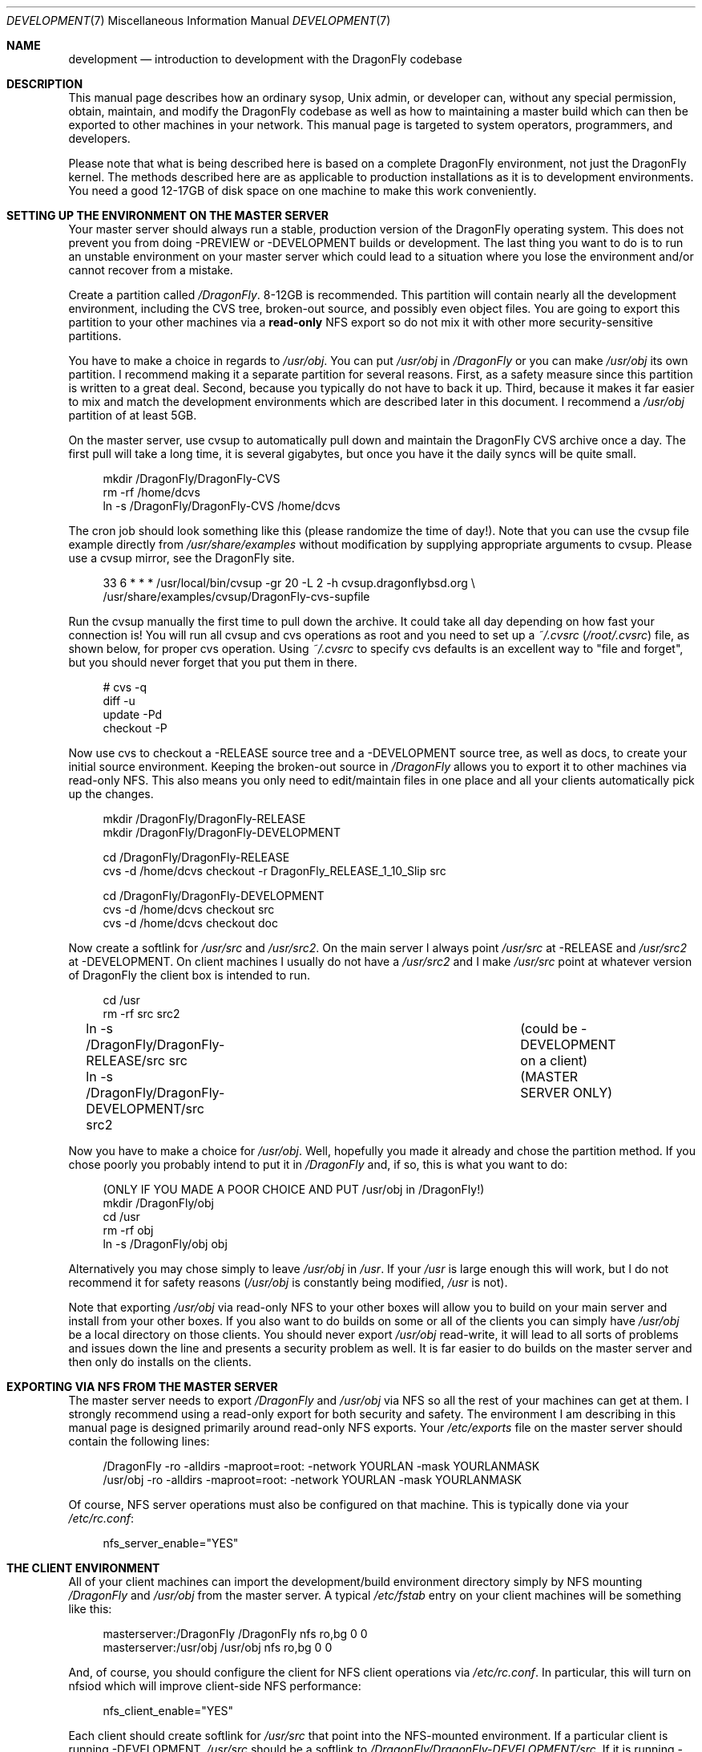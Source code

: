 .\" Copyright (c) 1998 Matthew Dillon.  Terms and conditions are those of
.\" the BSD Copyright as specified in the file "/usr/src/COPYRIGHT" in
.\" the DragonFly source tree.
.\"
.\" $FreeBSD: src/share/man/man7/development.7,v 1.4.2.2 2003/05/23 07:48:35 brueffer Exp $
.\" $DragonFly: src/share/man/man7/development.7,v 1.10 2007/12/17 18:36:34 swildner Exp $
.\"
.Dd December 15, 2007
.Dt DEVELOPMENT 7
.Os
.Sh NAME
.Nm development
.Nd introduction to development with the DragonFly codebase
.Sh DESCRIPTION
This manual page describes how an ordinary sysop,
.Ux admin, or developer
can, without any special permission, obtain, maintain, and modify the
.Dx
codebase as well as how to maintaining a master build which can
then be exported to other machines in your network.
This manual page
is targeted to system operators, programmers, and developers.
.Pp
Please note that what is being described here is based on a complete
.Dx
environment, not just the
.Dx
kernel.
The methods described
here are as applicable to production installations as it is to development
environments.
You need a good 12-17GB of disk space on one machine to make this work
conveniently.
.Sh SETTING UP THE ENVIRONMENT ON THE MASTER SERVER
Your master server should always run a stable, production version of the
.Dx
operating system.
This does not prevent you from doing -PREVIEW or -DEVELOPMENT
builds or development.
The last thing you want to do is to run an
unstable environment on your master server which could lead to a situation
where you lose the environment and/or cannot recover from a mistake.
.Pp
Create a partition called
.Pa /DragonFly .
8-12GB is recommended.
This partition will contain nearly all the development environment,
including the CVS tree, broken-out source, and possibly even object files.
You are going to export this partition to your other machines via a
.Sy read-only
NFS export so do not mix it with other more security-sensitive
partitions.
.Pp
You have to make a choice in regards to
.Pa /usr/obj .
You can put
.Pa /usr/obj
in
.Pa /DragonFly
or you can make
.Pa /usr/obj
its own partition.
I recommend making it a separate partition for several reasons.
First,
as a safety measure since this partition is written to a great deal.
Second, because you typically do not have to back it up.
Third, because it makes it far easier to mix and match the development
environments which are described later in this document.
I recommend a
.Pa /usr/obj
partition of at least 5GB.
.Pp
On the master server, use cvsup to automatically pull down and maintain
the
.Dx
CVS archive once a day.
The first pull will take a long time,
it is several gigabytes, but once you have it the daily syncs will be quite
small.
.Bd -literal -offset 4n
mkdir /DragonFly/DragonFly-CVS
rm -rf /home/dcvs
ln -s /DragonFly/DragonFly-CVS /home/dcvs
.Ed
.Pp
The cron job should look something like this (please randomize the time of
day!).
Note that you can use the cvsup file example directly from
.Pa /usr/share/examples
without modification by supplying appropriate arguments
to cvsup. Please use a cvsup mirror, see the
.Dx
site.
.Bd -literal -offset 4n
33 6 * * * /usr/local/bin/cvsup -gr 20 -L 2 -h cvsup.dragonflybsd.org \\
  /usr/share/examples/cvsup/DragonFly-cvs-supfile
.Ed
.Pp
Run the cvsup manually the first time to pull down the archive.
It could take
all day depending on how fast your connection is!
You will run all cvsup and cvs operations as root and you need to set
up a
.Pa ~/.cvsrc
.Pa ( /root/.cvsrc )
file, as shown below, for proper cvs operation.
Using
.Pa ~/.cvsrc
to specify cvs defaults is an excellent way
to "file and forget", but you should never forget that you put them in there.
.Bd -literal -offset 4n
# cvs -q
diff -u
update -Pd
checkout -P
.Ed
.Pp
Now use cvs to checkout a -RELEASE source tree and a -DEVELOPMENT source tree,
as well as docs, to create your initial source environment.
Keeping the broken-out source in
.Pa /DragonFly
allows you to export
it to other machines via read-only NFS.
This also means you only need to edit/maintain files in one place and all
your clients automatically pick up the changes.
.Bd -literal -offset 4n
mkdir /DragonFly/DragonFly-RELEASE
mkdir /DragonFly/DragonFly-DEVELOPMENT

cd /DragonFly/DragonFly-RELEASE
cvs -d /home/dcvs checkout -r DragonFly_RELEASE_1_10_Slip src

cd /DragonFly/DragonFly-DEVELOPMENT
cvs -d /home/dcvs checkout src
cvs -d /home/dcvs checkout doc
.Ed
.Pp
Now create a softlink for
.Pa /usr/src
and
.Pa /usr/src2 .
On the main server I always point
.Pa /usr/src
at -RELEASE and
.Pa /usr/src2
at
-DEVELOPMENT.
On client machines I usually do not have a
.Pa /usr/src2
and I make
.Pa /usr/src
point at whatever version of
.Dx
the client box is intended to
run.
.Bd -literal -offset 4n
cd /usr
rm -rf src src2
ln -s /DragonFly/DragonFly-RELEASE/src src	(could be -DEVELOPMENT on a client)
ln -s /DragonFly/DragonFly-DEVELOPMENT/src src2	(MASTER SERVER ONLY)
.Ed
.Pp
Now you have to make a choice for
.Pa /usr/obj .
Well, hopefully you made it already and chose the partition method.
If you
chose poorly you probably intend to put it in
.Pa /DragonFly
and, if so, this is
what you want to do:
.Bd -literal -offset 4n
(ONLY IF YOU MADE A POOR CHOICE AND PUT /usr/obj in /DragonFly!)
mkdir /DragonFly/obj
cd /usr
rm -rf obj
ln -s /DragonFly/obj obj
.Ed
.Pp
Alternatively you may chose simply to leave
.Pa /usr/obj
in
.Pa /usr .
If your
.Pa /usr
is large enough this will work, but I do not recommend it for
safety reasons
.Pa ( /usr/obj
is constantly being modified,
.Pa /usr
is not).
.Pp
Note that exporting
.Pa /usr/obj
via read-only NFS to your other boxes will
allow you to build on your main server and install from your other boxes.
If you also want to do builds on some or all of the clients you can simply
have
.Pa /usr/obj
be a local directory on those clients.
You should never export
.Pa /usr/obj
read-write, it will lead to all sorts of
problems and issues down the line and presents a security problem as well.
It is far easier to do builds on the master server and then only do installs
on the clients.
.Sh EXPORTING VIA NFS FROM THE MASTER SERVER
The master server needs to export
.Pa /DragonFly
and
.Pa /usr/obj
via NFS so all the
rest of your machines can get at them.
I strongly recommend using a read-only export for both security and safety.
The environment I am describing in this manual page is designed primarily
around read-only NFS exports.
Your
.Pa /etc/exports
file on the master server should contain the following lines:
.Bd -literal -offset 4n
/DragonFly -ro -alldirs -maproot=root: -network YOURLAN -mask YOURLANMASK
/usr/obj   -ro -alldirs -maproot=root: -network YOURLAN -mask YOURLANMASK
.Ed
.Pp
Of course, NFS server operations must also be configured on that machine.
This is typically done via your
.Pa /etc/rc.conf :
.Bd -literal -offset 4n
nfs_server_enable="YES"
.Ed
.Sh THE CLIENT ENVIRONMENT
All of your client machines can import the development/build environment
directory simply by NFS mounting
.Pa /DragonFly
and
.Pa /usr/obj
from the master
server.
A typical
.Pa /etc/fstab
entry on your client machines will be something like this:
.Bd -literal -offset 4n
masterserver:/DragonFly   /DragonFly      nfs     ro,bg    0       0
masterserver:/usr/obj     /usr/obj        nfs     ro,bg    0       0
.Ed
.Pp
And, of course, you should configure the client for NFS client operations
via
.Pa /etc/rc.conf .
In particular, this will turn on nfsiod which will improve client-side NFS
performance:
.Bd -literal -offset 4n
nfs_client_enable="YES"
.Ed
.Pp
Each client should create softlink for
.Pa /usr/src
that point
into the NFS-mounted environment.
If a particular client is running -DEVELOPMENT,
.Pa /usr/src
should be a softlink to
.Pa /DragonFly/DragonFly-DEVELOPMENT/src .
If it is running -RELEASE,
.Pa /usr/src
should be a softlink to
.Pa /DragonFly/DragonFly-RELEASE/src .
I do not usually create a
.Pa /usr/src2
softlink on
clients, that is used as a convenient shortcut when working on the source
code on the master server only and could create massive confusion (of the
human variety) on a client.
.Bd -literal -offset 4n
(ON EACH CLIENT)
cd /usr
ln -s /DragonFly/DragonFly-XXX/src src
.Ed
.Sh BUILDING KERNELS
Here is how you build a -RELEASE kernel (on your main development box).
If you want to create a custom kernel, copy
.Pa GENERIC
to
.Pa YOURKERNEL
and then
edit it before configuring and building.
The kernel configuration file lives in
.Pa /sys/config/KERNELNAME .
.Bd -literal -offset 4n
cd /usr/src
make buildkernel KERNCONF=KERNELNAME
.Ed
.Pp
Building a -DEVELOPMENT kernel
.Bd -literal -offset 4n
cd /usr/src2		(on the master server)
make buildkernel KERNCONF=KERNELNAME
.Ed
.Sh INSTALLING KERNELS
Installing a -RELEASE kernel (typically done on a client.
Only do this on your main development server if you want to install a new
kernel for your main development server):
.Bd -literal -offset 4n
cd /usr/src
make installkernel KERNCONF=KERNELNAME
.Ed
.Pp
Installing a -DEVELOPMENT kernel (typically done only on a client)
.Bd -literal -offset 4n
(remember /usr/src is pointing to the client's specific environment)
cd /usr/src
make installkernel KERNCONF=KERNELNAME
.Ed
.Sh BUILDING THE WORLD
This environment is designed such that you do all builds on the master server,
and then install from each client.
You can do builds on a client only if
.Pa /usr/obj
is local to that client.
Building the world is easy:
.Bd -literal -offset 4n
cd /usr/src
make buildworld
.Ed
.Pp
If you are on the master server you are running in a -RELEASE environment, but
that does not prevent you from building the -DEVELOPMENT world.
Just cd into the appropriate source directory and you are set.
Do not
accidentally install it on your master server though!
.Bd -literal -offset 4n
cd /usr/src2
make buildworld
.Ed
.Sh INSTALLING THE WORLD
You can build on your main development server and install on clients.
The main development server must export
.Pa /DragonFly
and
.Pa /usr/obj
via
read-only NFS to the clients.
.Pp
.Em NOTE!!!
If
.Pa /usr/obj
is a softlink on the master server, it must also be the EXACT
SAME softlink on each client.
If
.Pa /usr/obj
is a directory in
.Pa /usr
or a mount point on the master server,
then it must be (interchangeably) a directory in
.Pa /usr
or a mount point on
each client.
This is because the
absolute paths are expected to be the same when building the world as when
installing it, and you generally build it on your main development box
and install it from a client.
If you do not setup
.Pa /usr/obj
properly you will not be able to build on
machine and install on another.
.Bd -literal -offset 4n
(ON THE CLIENT)
(remember
.Pa /usr/src
is pointing to the client's specific environment)
cd /usr/src
make installworld
.Ed
.Pp
.Sy WARNING!
If builds work on the master server but installs do not work from the
clients, for example you try to install and the client complains that
the install tried to write into the read-only
.Pa /usr/obj ,
then it is likely
that the
.Pa /etc/make.conf
file on the client does not match the one on the
master server closely enough and the install is trying to install something
that was not built.
.Sh DOING DEVELOPMENT ON A CLIENT (NOT JUST INSTALLING)
Developers often want to run buildkernel's or buildworld's on client
boxes simply to life-test the box.
You do this in the same manner that you buildkernel and buildworld on your
master server.
All you have to do is make sure that
.Pa /usr/obj
is pointing to local storage.
If you followed my advise and made
.Pa /usr/obj
its own partition on the master
server,
then it is typically going to be an NFS mount on the client.
Simply unmounting
.Pa /usr/obj
will leave you with a
.Pa /usr/obj
that is a
subdirectory in
.Pa /usr
which is typically local to the client.
You can then do builds to your heart's content!
.Sh MAINTAINING A LOCAL BRANCH
I have described how to maintain two versions of the source tree, a stable
version in
.Pa /DragonFly/DragonFly-RELEASE
and a current version
in
.Pa /DragonFly/DragonFly-DEVELOPMENT .
There is absolutely nothing preventing you
from breaking out other versions of the source tree
into
.Pa /DragonFly/XXX .
In fact, my
.Pa /DragonFly
partition also contains
.Fx ,
.Ox ,
.Nx ,
and various flavors of Linux.
You may not necessarily be able to build non-DragonFly operating systems on
your master server, but being able
to collect and manage source distributions from a central server is a very
useful thing to be able to do and you can certainly export to machines
which can build those other operating systems.
.Pp
Many developers choose to maintain a local branch of
.Dx
to test patches or build a custom distribution.
This can be done with CVS or another source code management system
(SubVersion, Perforce, BitKeeper) with its own repository.
Since the main
.Dx
tree is based on CVS, the former is convenient.
.Pp
First, you need to modify your cvsup environment to avoid it modifying
the local changes you have committed to the repository.
It is important to remove the "delete" keyword from your supfile and to
add the CVSROOT subdirectory to your refuse file.
For more information, see
.Xr cvsup 1 .
.Pp
The
.Dx
version of CVS examines a custom environmental variable,
CVS_LOCAL_BRANCH_NUM, which specifies an integer to use when doing a cvs
tag/rtag.
Set this number to something high (say 1000) to avoid colliding
with potential future branches of the main repository.
For example,
branching a file with version 1.4 produces 1.4.1000.
Future commits to this branch will produce revisions 1.4.1000.1,
1.4.1000.2, etc.
.Pp
To fork your local branch, do:
.Bd -literal -offset 4n
cvs rtag -r DragonFly_RELEASE_1_10_Slip -b LOCAL_DragonFly_RELEASE_1_10 src
.Ed
.Pp
After this, you can check out a copy from your local repository using the
new tag and begin making changes and committing them.
For more information on using cvs, see
.Xr cvs 1 .
.Pp
.Sy WARNING!
The cvsup utility may blow away changes made on a local branch in
some situations.
This has been reported to occur when the master CVS repository is
directly manipulated or an RCS file is changed.
At this point, cvsup notices that the client and server have entirely
different RCS files, so it does a full replace instead of trying to
send just deltas.
Ideally this situation should never arise, but in the real world it
happens all the time.
.Pp
While this is the only scenario where the problem should crop up,
there have been some suspicious-sounding reports of
CVS_LOCAL_BRANCH_NUM lossage that can't be explained by this alone.
Bottom line is, if you value your local branch then you
should back it up before every update.
.Sh UPDATING VIA CVS
The advantage of using cvsup to maintain an updated copy of the CVS
repository instead of using it to maintain source trees directly is that you
can then pick and choose when you bring your source tree (or pieces of your
source tree) up to date.
By using a cron job to maintain an updated CVS repository, you can update
your source tree at any time without any network cost as follows:
.Bd -literal -offset 4n
(on the main development server)
cd /usr/src
cvs -d /home/dcvs update
cd /usr/src2
cvs -d /home/dcvs update
.Ed
.Pp
It is that simple, and since you are exporting the whole lot to your
clients, your clients have immediately visibility into the updated
source.
This is a good time to also remind you that most of the cvs operations
you do will be done as root, and that certain options are
required for CVS to operate properly on the
.Dx
repository.
For example,
.Fl Pd
is necessary when running "cvs update".
These options are typically placed in your
.Pa ~/.cvsrc
(as already described)
so you do not have to respecify them every time you run a CVS command.
Maintaining the CVS repository also gives you far more flexibility
in regards to breaking out multiple versions of the source tree.
It is a good idea to give your
.Pa /DragonFly
partition a lot of space (I recommend
8-12GB) precisely for that reason.
If you can make it 15GB I would do it.
.Pp
I generally do not cvs update via a cron job.
This is because I generally want the source to not change out from under me
when I am developing code.
Instead I manually update the source every so often...\& when I feel it is
a good time.
My recommendation is to only keep the cvs repository synchronized via cron.
.Sh SEE ALSO
.Xr crontab 1 ,
.Xr cvs 1 ,
.Xr cvsup 1 ,
.Xr crontab 5 ,
.Xr exports 5 ,
.Xr kernconf 5 ,
.Xr make.conf 5 ,
.Xr build 7 ,
.Xr firewall 7 ,
.Xr release 7 ,
.Xr tuning 7 ,
.Xr diskless 8
.Sh HISTORY
The
.Nm
manual page was originally written by
.An Matthew Dillon Aq dillon@FreeBSD.org
and first appeared
in
.Fx 5.0 ,
December 2002.
